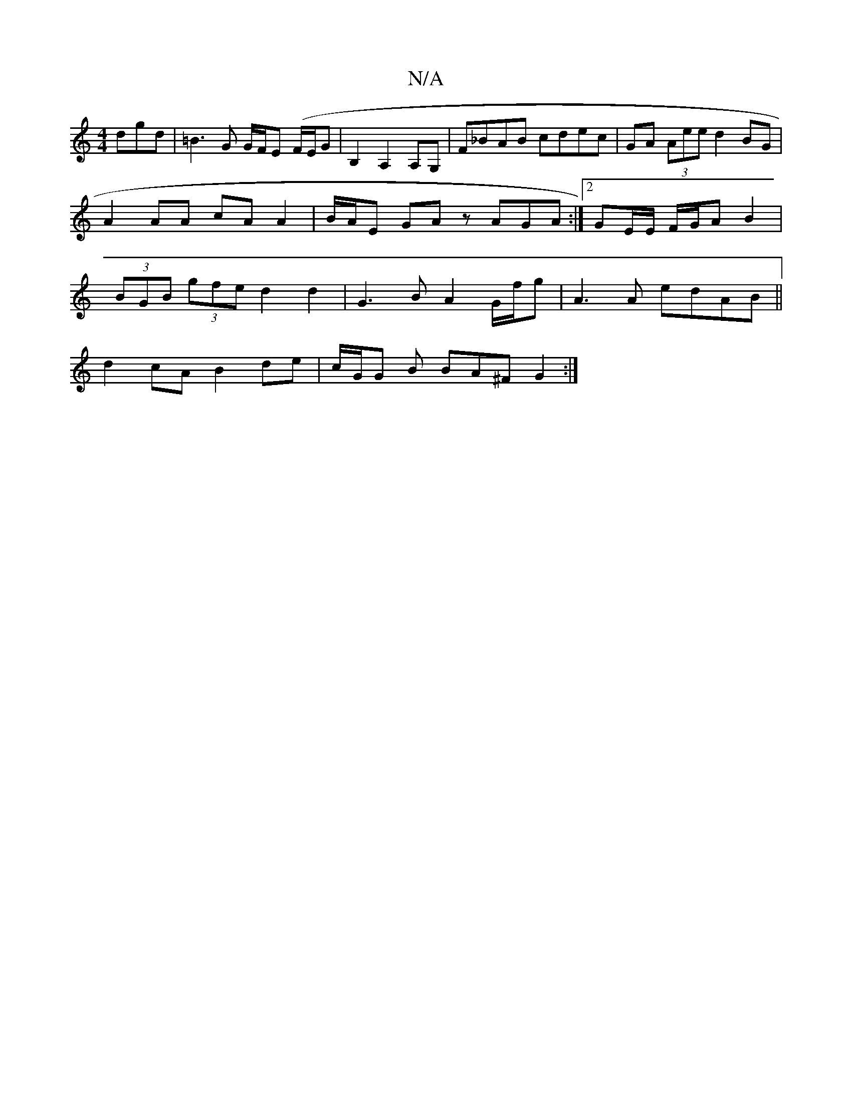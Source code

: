 X:1
T:N/A
M:4/4
R:N/A
K:Cmajor
dgd | =B3 G G/F/E (F/E/G | B,2A,2 A,G, | F_BAB cdec|GA (3Aee d2 BG | A2 AA cA A2 | B/A/E GA zAGA :|[2 GE/E/ F/G/A B2|(3BGB (3gfe d2 d2 | G3 B A2G/f/g | A3 A edAB||
d2cA B2 de | c/G/G B BA^F G2 :|

|:2